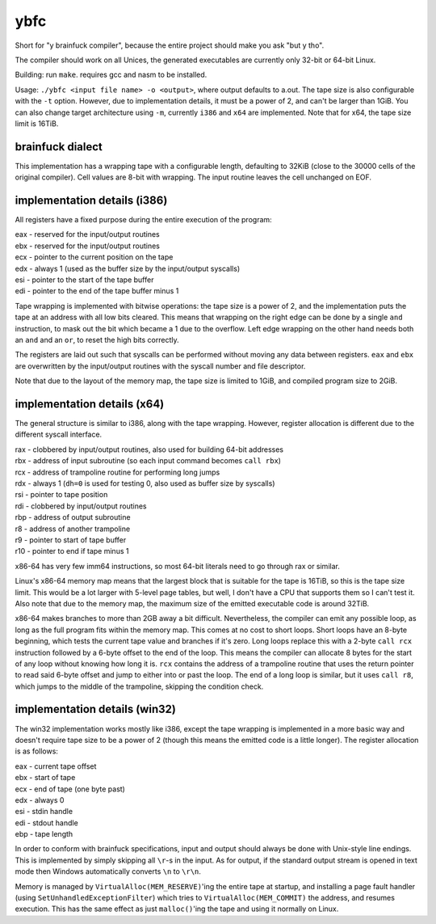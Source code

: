 ybfc
====

Short for "y brainfuck compiler", because the entire project should make you ask
"but y tho".

The compiler should work on all Unices, the generated executables are currently
only 32-bit or 64-bit Linux.

Building: run ``make``. requires gcc and nasm to be installed.

Usage: ``./ybfc <input file name> -o <output>``, where output defaults to a.out.
The tape size is also configurable with the ``-t`` option. However, due to
implementation details, it must be a power of 2, and can't be larger than 1GiB.
You can also change target architecture using ``-m``, currently ``i386`` and
``x64`` are implemented. Note that for x64, the tape size limit is 16TiB.

brainfuck dialect
-----------------

This implementation has a wrapping tape with a configurable length, defaulting
to 32KiB (close to the 30000 cells of the original compiler). Cell values are
8-bit with wrapping. The input routine leaves the cell unchanged on EOF.

implementation details (i386)
-----------------------------

All registers have a fixed purpose during the entire execution of the program:

| eax - reserved for the input/output routines
| ebx - reserved for the input/output routines
| ecx - pointer to the current position on the tape
| edx - always 1 (used as the buffer size by the input/output syscalls)
| esi - pointer to the start of the tape buffer
| edi - pointer to the end of the tape buffer minus 1

Tape wrapping is implemented with bitwise operations: the tape size is a power
of 2, and the implementation puts the tape at an address with all low bits
cleared. This means that wrapping on the right edge can be done by a single
``and`` instruction, to mask out the bit which became a 1 due to the overflow.
Left edge wrapping on the other hand needs both an ``and`` and an ``or``, to
reset the high bits correctly.

The registers are laid out such that syscalls can be performed without moving
any data between registers. ``eax`` and ``ebx`` are overwritten by the
input/output routines with the syscall number and file descriptor.

Note that due to the layout of the memory map, the tape size is limited to 1GiB,
and compiled program size to 2GiB.

implementation details (x64)
----------------------------

The general structure is similar to i386, along with the tape wrapping. However,
register allocation is different due to the different syscall interface.

| rax - clobbered by input/output routines, also used for building 64-bit addresses
| rbx - address of input subroutine (so each input command becomes ``call rbx``)
| rcx - address of trampoline routine for performing long jumps
| rdx - always 1 (``dh=0`` is used for testing 0, also used as buffer size by syscalls)
| rsi - pointer to tape position
| rdi - clobbered by input/output routines
| rbp - address of output subroutine
| r8 - address of another trampoline
| r9 - pointer to start of tape buffer
| r10 - pointer to end if tape minus 1

x86-64 has very few imm64 instructions, so most 64-bit literals need to go
through rax or similar.

Linux's x86-64 memory map means that the largest block that is suitable for the
tape is 16TiB, so this is the tape size limit. This would be a lot larger with
5-level page tables, but well, I don't have a CPU that supports them so I can't
test it. Also note that due to the memory map, the maximum size of the emitted
executable code is around 32TiB.

x86-64 makes branches to more than 2GB away a bit difficult. Nevertheless, the
compiler can emit any possible loop, as long as the full program fits within
the memory map. This comes at no cost to short loops. Short loops have an
8-byte beginning, which tests the current tape value and branches if it's zero.
Long loops replace this with a 2-byte ``call rcx`` instruction followed by a
6-byte offset to the end of the loop. This means the compiler can allocate 8
bytes for the start of any loop without knowing how long it is. ``rcx``
contains the address of a trampoline routine that uses the return pointer to
read said 6-byte offset and jump to either into or past the loop. The end of a
long loop is similar, but it uses ``call r8``, which jumps to the middle of the
trampoline, skipping the condition check.

implementation details (win32)
------------------------------

The win32 implementation works mostly like i386, except the tape wrapping is
implemented in a more basic way and doesn't require tape size to be a power of
2 (though this means the emitted code is a little longer). The register
allocation is as follows:

| eax - current tape offset
| ebx - start of tape
| ecx - end of tape (one byte past)
| edx - always 0
| esi - stdin handle
| edi - stdout handle
| ebp - tape length

In order to conform with brainfuck specifications, input and output should
always be done with Unix-style line endings. This is implemented by simply
skipping all ``\r``-s in the input. As for output, if the standard output stream
is opened in text mode then Windows automatically converts ``\n`` to ``\r\n``.

Memory is managed by ``VirtualAlloc(MEM_RESERVE)``'ing the entire tape at
startup, and installing a page fault handler (using
``SetUnhandledExceptionFilter``) which tries to ``VirtualAlloc(MEM_COMMIT)`` the
address, and resumes execution. This has the same effect as just
``malloc()``'ing the tape and using it normally on Linux.
